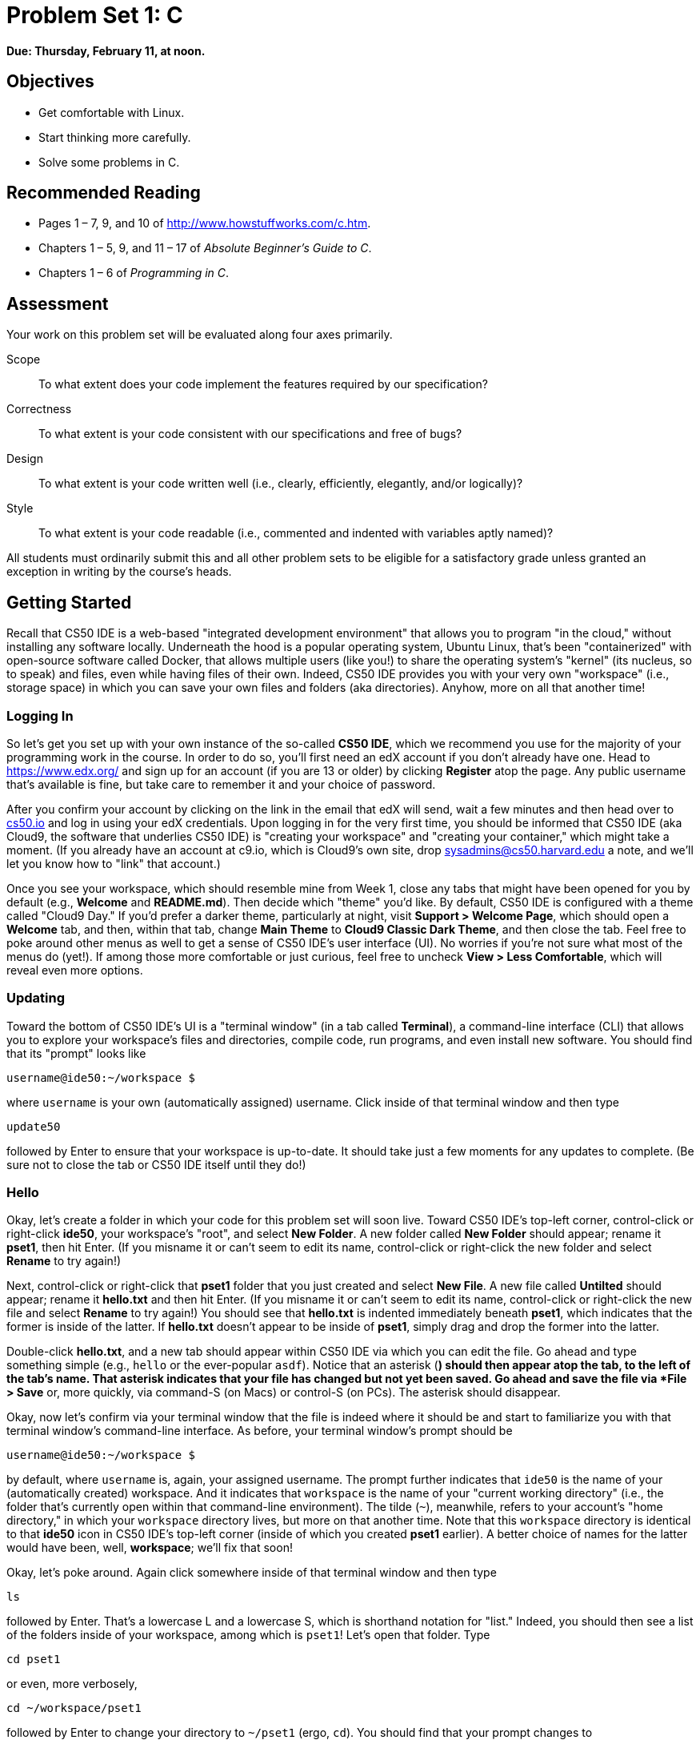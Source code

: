 = Problem Set 1: C

**Due: Thursday, February 11, at noon.**

== Objectives

* Get comfortable with Linux.
* Start thinking more carefully.
* Solve some problems in C.

== Recommended Reading

* Pages 1 – 7, 9, and 10 of http://www.howstuffworks.com/c.htm.
// TODO
* Chapters 1 – 5, 9, and 11 &#8211; 17 of _Absolute Beginner's Guide to C_.
* Chapters 1 – 6 of _Programming in C_.

== Assessment

Your work on this problem set will be evaluated along four axes primarily.

Scope::
  To what extent does your code implement the features required by our specification?
Correctness::
  To what extent is your code consistent with our specifications and free of bugs?
Design::
  To what extent is your code written well (i.e., clearly, efficiently, elegantly, and/or logically)?
Style::
  To what extent is your code readable (i.e., commented and indented with variables aptly named)?

All students must ordinarily submit this and all other problem sets to be eligible for a satisfactory grade unless granted an exception in writing by the course's heads.

== Getting Started

Recall that CS50 IDE is a web-based "integrated development environment" that allows you to program "in the cloud," without installing any software locally. Underneath the hood is a popular operating system, Ubuntu Linux, that's been "containerized" with open-source software called Docker, that allows multiple users (like you!) to share the operating system's "kernel" (its nucleus, so to speak) and files, even while having files of their own. Indeed, CS50 IDE provides you with your very own "workspace" (i.e., storage space) in which you can save your own files and folders (aka directories). Anyhow, more on all that another time!

=== Logging In

So let's get you set up with your own instance of the so-called *CS50 IDE*, which we recommend you use for the majority of your programming work in the course. In order to do so, you'll first need an edX account if you don't already have one. Head to https://www.edx.org/ and sign up for an account (if you are 13 or older) by clicking **Register** atop the page. Any public username that's available is fine, but take care to remember it and your choice of password.

After you confirm your account by clicking on the link in the email that edX will send, wait a few minutes and then head over to https://cs50.io[cs50.io] and log in using your edX credentials. Upon logging in for the very first time, you should be informed that CS50 IDE (aka Cloud9, the software that underlies CS50 IDE) is "creating your workspace" and "creating your container," which might take a moment. (If you already have an account at c9.io, which is Cloud9's own site, drop sysadmins@cs50.harvard.edu a note, and we'll let you know how to "link" that account.) 

Once you see your workspace, which should resemble mine from Week 1, close any tabs that might have been opened for you by default (e.g., *Welcome* and *README.md*). Then decide which "theme" you'd like. By default, CS50 IDE is configured with a theme called "Cloud9 Day." If you'd prefer a darker theme, particularly at night, visit *Support > Welcome Page*, which should open a *Welcome* tab, and then, within that tab, change *Main Theme* to *Cloud9 Classic Dark Theme*, and then close the tab. Feel free to poke around other menus as well to get a sense of CS50 IDE's user interface (UI). No worries if you're not sure what most of the menus do (yet!). If among those more comfortable or just curious, feel free to uncheck *View > Less Comfortable*, which will reveal even more options.

=== Updating

Toward the bottom of CS50 IDE's UI is a "terminal window" (in a tab called *Terminal*), a command-line interface (CLI) that allows you to explore your workspace's files and directories, compile code, run programs, and even install new software. You should find that its "prompt" looks like

[source,bash]
----
username@ide50:~/workspace $
----

where `username` is your own (automatically assigned) username. Click inside of that terminal window and then type

[source,bash]
----
update50
----

followed by Enter to ensure that your workspace is up-to-date. It should take just a few moments for any updates to complete. (Be sure not to close the tab or CS50 IDE itself until they do!)

=== Hello

Okay, let's create a folder in which your code for this problem set will soon live. Toward CS50 IDE's top-left corner, control-click or right-click *ide50*, your workspace's "root", and select *New Folder*. A new folder called *New Folder* should appear; rename it *pset1*, then hit Enter. (If you misname it or can't seem to edit its name, control-click or right-click the new folder and select *Rename* to try again!)

Next, control-click or right-click that *pset1* folder that you just created and select *New File*. A new file called *Untilted* should appear; rename it *hello.txt* and then hit Enter. (If you misname it or can't seem to edit its name, control-click or right-click the new file and select *Rename* to try again!) You should see that *hello.txt* is indented immediately beneath *pset1*, which indicates that the former is inside of the latter. If *hello.txt* doesn't appear to be inside of *pset1*, simply drag and drop the former into the latter.

Double-click *hello.txt*, and a new tab should appear within CS50 IDE via which you can edit the file. Go ahead and type something simple (e.g., `hello` or the ever-popular `asdf`). Notice that an asterisk (*) should then appear atop the tab, to the left of the tab's name. That asterisk indicates that your file has changed but not yet been saved. Go ahead and save the file via *File > Save* or, more quickly, via command-S (on Macs) or control-S (on PCs). The asterisk should disappear.

Okay, now let's confirm via your terminal window that the file is indeed where it should be and start to familiarize you with that terminal window's command-line interface. As before, your terminal window's prompt should be

[source,bash]
----
username@ide50:~/workspace $
----

by default, where `username` is, again, your assigned username. The prompt further indicates that `ide50` is the name of your (automatically created) workspace. And it indicates that `workspace` is the name of your "current working directory" (i.e., the folder that's currently open within that command-line environment). The tilde (`~`), meanwhile, refers to your account's "home directory," in which your `workspace` directory lives, but more on that another time. Note that this `workspace` directory is identical to that *ide50* icon in CS50 IDE's top-left corner (inside of which you created *pset1* earlier). A better choice of names for the latter would have been, well, *workspace*; we'll fix that soon!

Okay, let's poke around. Again click somewhere inside of that terminal window and then type

[source,bash]
----
ls
----

followed by Enter. That's a lowercase L and a lowercase S, which is shorthand notation for "list." Indeed, you should then see a list of the folders inside of your workspace, among which is `pset1`! Let's open that folder. Type

[source,bash]
----
cd pset1
----

or even, more verbosely,

[source,bash]
----
cd ~/workspace/pset1
----

followed by Enter to [underline]##c##hange your [underline]##d##irectory to `~/pset1` (ergo, `cd`). You should find that your prompt changes to

[source,bash]
----
username@ide50:~/workspace/pset1 $
----

confirming that you are indeed now inside of `~/workspace/pset1` (i.e., a directory called `pset1` inside of a directory called `workspace` inside of your home directory). Now type

[source,bash]
----
ls
----

followed by Enter. You should see `hello.txt`! Now, you can't click or double-click on that file's name there; it's just text. But that listing does confirm that `hello.txt` is where we hoped it would be. (If not, take another stab at these steps or simply ask classmates or staff for some help!)

Let's poke around a bit more. Go ahead and type

[source,bash]
----
cd
----

and then Enter. If you don't provide `cd` with a "command-line argument" (i.e., a directory's name), it whisks you back to your home directory by default. Indeed, your prompt should now be:

[source,bash]
----
username@ide50:~ $
----

To get back into `pset1`, type

[source,bash]
----
cd workspace
----

and then Enter followed by

[source,bash]
----
cd pset1
----

and then Enter. Alternatively, you can combine both steps into one by typing

[source,bash]
----
cd workspace/pset1
----

followed by Enter. Phew. Make sense? If not, no worries; it soon will! It's in this terminal window that you'll soon be compiling your first program!

== Hello, C

First, a hello from Zamyla if you'd like a tour of what's to come, particularly if less comfortable. Note that she's using the CS50 Appliance, the (non-web-based) predecessor of CS50 IDE, but not a problem. Any code she writes within the CS50 Appliance should work the same within CS50 IDE!

video::HkQD6aw7oDc[youtube,height=540,width=960]

Shall we have you write your first program? Inside of your *pset1* folder, create a new file called *hello.c*, and then open that file in a tab. (Remember how?) Be sure to capitalize the file's name just as we have; files' and folders' names in Linux are "case-sensitive." Proceed to write your first program by typing precisely these lines into the file:

[source,c]
----
#include <stdio.h>

int main(void)
{
    printf("hello, world\n");
}
----

Notice how CS50 IDE adds "syntax highlighting" (i.e., color) as you type. Those colors aren't actually saved inside of the file itself; they're just added by CS50 IDE to make certain syntax stand out. Had you not saved the file as `hello.c` from the start, CS50 IDE wouldn't know (per the filename's extension) that you're writing C code, in which case those colors would be absent.

Do be sure that you type in this program just right, else you're about to experience your first bug! In particular, capitalization matters, so don't accidentally capitalize words (unless they're between those two quotes). And don't overlook that one semicolon. C is quite nitpicky!

When done typing, select *File > Save* (or hit command- or control-s), but don't quit. Recall that the leading asterisk in the tab's name should then disappear. Click anywhere in the terminal window beneath your code, and be sure that you're inside of `~/workspace/pset1`. (Remember how? If not, type `cd` and then Enter, followed by `cd workspace/pset1` and then Enter.) Your prompt should be:

[source,bash]
----
username@ide50:~/workspace/pset1 $
----

Let's confirm that `hello.c` is indeed where it should be. Type

[source,bash]
----
ls
----

followed by Enter, and you should see both `hello.c` and `hello.txt`? If not, no worries; you probably just missed a small step. Best to restart these past several steps or ask for help!

Assuming you indeed see `hello.c`, let's try to compile! Cross your fingers and then type

[source,bash]
----
make hello
----

at the prompt, followed by Enter. (Well, maybe don't cross your fingers whilst typing.) To be clear, type only `hello` here, not `hello.c`. If all that you see is another, identical prompt, that means it worked! Your source code has been translated to object code (0s and 1s) that you can now execute. Type

[source,bash]
----
./hello
----

at your prompt, followed by Enter, and you should see the below:

[source,bash]
----
hello, world
----

And if you type

[source,bash]
----
ls
----

followed by Enter, you should see a new file, `hello`, alongside `hello.c` and `hello.txt`. The first of those files, `hello`, should have an asterisk after its name that, in this context, means it's "executable," a program that you can execute (i.e., run).

If, though, upon running `make`, you instead see some error(s), it's time to debug! (If the terminal window's too small to see everything, click and drag its top border upward to increase its height.) If you see an error like expected declaration or something no less mysterious, odds are you made a syntax error (i.e., typo) by omitting some character or adding something in the wrong place. Scour your code for any differences vis-à-vis the template above. It's easy to miss the slightest of things when learning to program, so do compare your code against ours character by character; odds are the mistake(s) will jump out! Anytime you make changes to your own code, just remember to re-save via *File > Save* (or command- or control-s), then re-click inside of the terminal window, and then re-type

[source,bash]
----
make hello
----

at your prompt, followed by Enter. (Just be sure that you are inside of `~/workspace/pset1` within your terminal window, as your prompt will confirm or deny.) If you see no more errors, try running your program by typing

[source,bash]
----
./hello
----

at your prompt, followed by Enter! Hopefully you now see whatever you told `printf` to print?
  
If not, reach out for help!  Incidentally, if you find the terminal window too small for your tastes, know that you can open one in a bigger tab by clicking the circled plus (+) icon to the right of your `hello.c` tab.

Woo hoo! You've begun to program!

== CS50 Check

Now let's see if the program you just wrote is correct! Included in CS50 IDE is `check50`, a command-line program with which you can check the correctness of (some of) your programs.

If not already there, navigate your way to `~/workspace/pset1` by executing the command below.

[source,bash]
----
cd ~/workspace/pset1
----

If you then execute

[source,bash]
----
ls
----

you should see, at least, `hello.c`. Be sure it's indeed spelled `hello.c` and not `Hello.c`, `hello.C`, or the like. If it's not, know that you can rename a file by executing

[source,bash]
----
mv source destination
----

where `source` is the file's current name, and `destination` is the file's new name. For instance, if you accidentally named your program `Hello.c`, you could fix it as follows.

[source,bash]
----
mv Hello.c hello.c
----

Okay, assuming your file's name is definitely spelled `hello.c` now, go ahead and execute the below. Note that `2015.fall.pset1.hello` is just a unique identifier for this problem's checks.

[source,bash]
----
check50 2015.fall.pset1.hello hello.c
----

Assuming your program is correct, you should then see output like

[source,subs=quotes]
----
[green]#:) hello.c exists#
[green]#:) hello.c compiles#
[green]#:) prints "hello, world\n"#
----

where each green smiley means your program passed a check (i.e., test). You may also see a URL at the bottom of ``check50``'s output, but that's just for staff (though you're welcome to visit it).

If you instead see yellow or red smileys, it means your code isn't correct! For instance, suppose you instead see the below.

[source,subs=quotes]
----
[red]#:( hello.c exists#
  \ expected hello.c to exist
[yellow]#:| hello.c compiles#
  \ can't check until a frown turns upside down
[yellow]#:| prints "hello, world\n"#
  \ can't check until a frown turns upside down
----

Because `check50` doesn't think `hello.c` exists, as per the red smiley, odds are you uploaded the wrong file or misnamed your file. The other smileys, meanwhile, are yellow because those checks are dependent on `hello.c` existing, and so they weren't even run.

Suppose instead you see the below.

[source,subs=quotes]
----
[green]#:) hello.c exists#
[green]#:) hello.c compiles#
[red]#:( prints "hello, world\n"#
  \ expected output, but not "hello, world"
----

Odds are, in this case, you printed something other than `hello, world\n` verbatim, per the spec's expectations. In particular, the above suggests you printed `hello, world`, without a trailing newline (`\n`).

Know that `check50` won't actually record your scores in CS50's gradebook. Rather, it lets you check your work's correctness _before_ you submit your work. Once you actually submit your work (per the directions at this spec's end), CS50's staff will use `check50` to evaluate your work's correctness officially. 

////
== CS50 Style

In addition to `check50`, CS50 IDE comes with `style50`, a tool with which you can evaluate your code's style vis-à-vis link:https://manual.cs50.net/style/[CS50's style guide]. To run it on, say, `hello.c`, execute the below:

[source,bash]
----
style50 hello.c
----

You should see zero or more lines of suggestions. Yellow smileys indicate warnings that you should consider addressing. Red smileys indicate errors that you should definitely address.

*If you instead see `java: command not found`, execute `sudo apt-get -y install default-jre-headless` (which will install software that we forgot to install for you!), then try again.*

*Note that `style50` is still a work in progress (a "beta" version, so to speak), so best to consult link:https://manual.cs50.net/style/[CS50's style guide] for official guidance.*
////

== Shorts

Curl up with Nate's short on libraries and at least two other shorts for this week.

video::ED7QtgXDShY[youtube,height=540,list=PLhQjrBD2T381NKQHUCTezeyCYzbnN4GjC,width=960]

Be sure you're reasonably comfortable answering the below when it comes time to submit this problem set's form!

* What's a library?
* What role does
+
[source,c]
----
#include <cs50.h>
----
+
play when you write it atop some program?
* What role does
+
[source,c]
----
-lcs50
----
play when you pass it as a "command-line argument" to `clang`? (Recall that `make`, the program we've been using to compile programs in lecture, simply calls `clang` with some command-line arguments for you to save you some keystrokes.)

== Hello again, C

Before forging ahead, you might want to review some of the examples that we looked at in Week 1's lectures and take a look at a few more, the "source code" for which can be found under *Lectures* on the course's website. Allow me to take you on a tour, though feel free to forge ahead on your own if you'd prefer. (My CS50 Appliance will look a bit different from CS50 IDE, but not to worry.)

video::bQnyxpf0vk0[youtube,height=540,list=PLhQjrBD2T383fi16gN97XlrTwdxDq2QWZ,width=960]

== Smart Water

Suffice it to say that the longer you shower, the more water you use. But just how much? Even if you have a "low-flow" showerhead, odds are your shower spits out 1.5 gallons of water per minute. A gallon, meanwhile, is 128 ounces, and so that shower spits out 1.5 × 128 = 192 ounces of water per minute. A typical bottle of water (that you might have for a drink, not a shower), meanwhile, might be 16 ounces. So taking a 1-minute shower is akin to using 192 ÷ 16 = 12 bottles of water. Taking (more realistically, perhaps!) a 10-minute shower, then, is like using 120 bottles of water. Deer Park, that's a lot of water! Of course, bottled water itself is wasteful; best to use reusable containers when you can! But it does put into perspective what's being spent in a shower!

//// 
cbslocal.com
////
image:water-bottles.jpg[water bottles, width="100%"]

Write, in a file called `water.c` in your `~/workspace/pset1` directory, a program that prompts the user for the length of his or her shower in minutes (as a positive integer) and then prints the equivalent number of bottles of water (as an integer) per the sample output below, wherein underlined text represents some user's input. 

[source,subs=quotes]
----
username@ide50:~/workspace/pset1 $ [underline]#./water#
minutes: [underline]#10#
bottles: 120
----

For simplicity, you may assume that the user will input a positive integer, so no need for error-checking (or any loops) this time! And no need to worry about overflow!

If you'd like to check the correctness of your program with `check50`, you may execute the below.

[source,bash]
----
check50 2015.fall.pset1.water water.c
----

And if you'd like to play with the staff's own implementation of `water` within CS50 IDE, you may execute the below.

[source,bash]
----
~cs50/pset1/water
----

== Itsa Mario

Toward the end of World 1-1 in Nintendo's Super Mario Brothers, Mario must ascend a "half-pyramid" of blocks before leaping (if he wants to maximize his score) toward a flag pole. Below is a screenshot.

image:pyramid.png[Super Mario Brothers, width="100%"]

Write, in a file called `mario.c` in your `~/workspace/pset1` directory, a program that recreates this half-pyramid using hashes (`#`) for blocks. However, to make things more interesting, first prompt the user for the half-pyramid's height, a non-negative integer no greater than `23`. (The height of the half-pyramid pictured above happens to be `8`.) If the user fails to provide a non-negative integer no greater than `23`, you should re-prompt for the same again. Then, generate (with the help of `printf` and one or more loops) the desired half-pyramid. Take care to align the bottom-left corner of your half-pyramid with the left-hand edge of your terminal window, as in the sample output below, wherein underlined text represents some user's input.

[source,subs="macros,quotes"]
----
username@ide50:~/workspace/pset1 $ [underline]#./mario#
height: [underline]#8#
       pass:[##]
      pass:[###]
     pass:[####]
    pass:[#####]
   pass:[######]
  pass:[#######]
 pass:[########]
pass:[#########]
----

Note that the rightmost two columns of blocks must be of the same height. No need to generate the pipe, clouds, numbers, text, or Mario himself.

By contrast, if the user fails to provide a non-negative integer no greater than `23`, your program's output should instead resemble the below, wherein underlined text again represents some user's input. (Recall that `GetInt` will handle some, but not all, re-prompting for you.)

[source,subs=quotes]
----
username@ide50:~/workspace/pset1 $ [underline]#./mario#
Height: [underline]#-2#
Height: [underline]#-1#
Height: [underline]#foo#
Retry: [underline]#bar#
Retry: [underline]#1#
##
----

To compile your program, remember that you can execute

[source,bash]
----
make mario
----

or, more manually,

[source,bash]
----
clang -o mario mario.c -lcs50
----

after which you can run your program with the below.

[source,bash]
----
./mario
----

If you'd like to check the correctness of your program with `check50`, you may execute the below.

[source,bash]
----
check50 2015.fall.pset1.mario mario.c
----

And if you'd like to play with the staff's own implementation of `mario` within CS50 IDE, you may execute the below.

[source,bash]
----
~cs50/pset1/mario
----

Not sure where to begin? Not to worry. A walkthrough awaits!

video::z32BxNe2Sfc[youtube,height=540,width=960]

== Time for Change

Speaking of money, here's "a great way to store change and teach children to add it up. With the press of the lever, the coin changer releases coins on demand. Slots allow you to slide this great toy onto your belt."

////
http://www.amazon.com/Schylling-CNC-Coin-Changer-Toy/dp/B000KEKB96
////
image:changer.jpg[Coin Changer Toy, width="100%"]

Of course, the novelty of this thing quickly wears off, especially when someone pays for a newspaper with a big bill. Fortunately, computer science has given cashiers everywhere ways to minimize numbers of coins due: greedy algorithms. 

According to the National Institute of Standards and Technology (NIST), a http://www.nist.gov/dads/HTML/greedyalgo.html[greedy algorithm] is one "that always takes the best immediate, or local, solution while finding an answer. Greedy algorithms find the overall, or globally, optimal solution for some optimization problems, but may find less-than-optimal solutions for some instances of other problems." 

What's all that mean? Well, suppose that a cashier owes a customer some change and on that cashier's belt are levers that dispense quarters, dimes, nickels, and pennies. Solving this "problem" requires one or more presses of one or more levers. Think of a "greedy" cashier as one who wants to take, with each press, the biggest bite out of this problem as possible. For instance, if some customer is owed 41¢, the biggest first (i.e., best immediate, or local) bite that can be taken is 25¢. (That bite is "best" inasmuch as it gets us closer to 0¢ faster than any other coin would.) Note that a bite of this size would whittle what was a 41¢ problem down to a 16¢ problem, since 41 - 25 = 16. That is, the remainder is a similar but smaller problem. Needless to say, another 25¢ bite would be too big (assuming the cashier prefers not to lose money), and so our greedy cashier would move on to a bite of size 10¢, leaving him or her with a 6¢ problem. At that point, greed calls for one 5¢ bite followed by one 1¢ bite, at which point the problem is solved. The customer receives one quarter, one dime, one nickel, and one penny: four coins in total.

It turns out that this greedy approach (i.e., algorithm) is not only locally optimal but also globally so for America's currency (and also the European Union's). That is, so long as a cashier has enough of each coin, this largest-to-smallest approach will yield the fewest coins possible.

How few? Well, you tell us. Write, in a file called `greedy.c` in your `~/workspace/pset1` directory, a program that first asks the user how much change is owed and then spits out the minimum number of coins with which said change can be made. Use `GetFloat` from the CS50 Library to get the user's input and `printf` from the Standard I/O library to output your answer. Assume that the only coins available are quarters (25¢), dimes (10¢), nickels (5¢), and pennies (1¢).

We ask that you use `GetFloat` so that you can handle dollars and cents, albeit sans dollar sign. In other words, if some customer is owed $9.75 (as in the case where a newspaper costs 25¢ but the customer pays with a $10 bill), assume that your program's input will be `9.75` and not `$9.75` or `975`. However, if some customer is owed $9 exactly, assume that your program's input will be `9.00` or just `9` but, again, not `$9` or `900`. Of course, by nature of floating-point values, your program will likely work with inputs like `9.0` and `9.000` as well; you need not worry about checking whether the user's input is "formatted" like money should be. And you need not try to check whether a user's input is too large to fit in a `float`. But you should check that the user's input makes cents! Er, sense. Using `GetFloat` alone will ensure that the user's input is indeed a floating-point (or integral) value but not that it is non-negative. If the user fails to provide a non-negative value, your program should re-prompt the user for a valid amount again and again until the user complies.
  
Incidentally, do beware the inherent imprecision of floating-point values. For instance, `0.01` cannot be represented exactly as a float. Try printing its value to, say, `50` decimal places, with code like the below:

[source,c]
----
float f = 0.01;
printf("%.50f\n", f);
----

Before doing any math, then, you'll probably want to convert the user's input entirely to cents (i.e., from a `float` to an `int`) to avoid tiny errors that might otherwise add up! Of course, don't just cast the user's input from a `float` to an `int`! After all, how many cents does one dollar equal? And be careful to https://cs50.harvard.edu/resources/cppreference.com/stdmath/round.html[round] and not truncate your pennies! 

Not sure where to begin? Not to worry, start with a walkthrough:

video::9dZzyl7dCuw[youtube,height=540,width=960]

Incidentally, so that we can automate some tests of your code, we ask that your program's last line of output be only the minimum number of coins possible: an integer followed by `\n`. Consider the below representative of how your own program should behave, wherein underlined text is some user's input.

[source,subs=quotes]
----
username@ide50:~/workspace/pset1 $ [underline]#./greedy#
O hai! How much change is owed?
[underline]#0.41#
4
----

By nature of floating-point values, that user could also have inputted just `.41`. (Were they to input `41`, though, they'd get many more coins!)

Of course, more difficult users might experience something more like the below.

[source,subs=quotes]
----
username@ide50:~/workspace/pset1 $ [underline]#./greedy#
O hai! How much change is owed?
[underline]#-0.41#
How much change is owed?
[underline]#-0.41#
How much change is owed?
[underline]#foo#
Retry: [underline]#0.41#
4
----

Per these requirements (and the sample above), your code will likely have some sort of loop. If, while testing your program, you find yourself looping forever, know that you can kill your program (i.e., short-circuit its execution) by hitting ctrl-c (sometimes a lot).

We leave it to you to determine how to compile and run this particular program!

If you'd like to check the correctness of your program with `check50`, you may execute the below.

[source,bash]
----
check50 2015.fall.pset1.greedy greedy.c
----

And if you'd like to play with the staff's own implementation of `greedy` within CS50 IDE, you may execute the below.

[source,bash]
----
~cs50/pset1/greedy
----

This was Problem Set 1.

